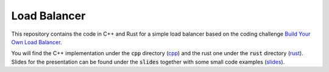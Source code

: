 =============
Load Balancer
=============

This repository contains the code in C++ and Rust for a simple load balancer
based on the coding challenge `Build Your Own Load Balancer
<https://codingchallenges.fyi/challenges/challenge-load-balancer/>`_.

You will find the C++ implementation under the :code:`cpp` directory (`cpp
<./cpp/>`_) and the rust one under the :code:`rust` directory (`rust
<./rust/>`_). Slides for the presentation can be found under the :code:`slides`
together with some small code examples (`slides <./slides/>`_).
